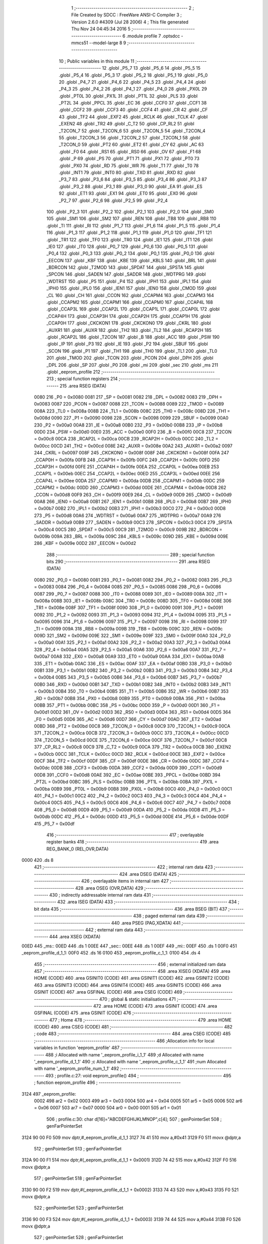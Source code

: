                               1 ;--------------------------------------------------------
                              2 ; File Created by SDCC : FreeWare ANSI-C Compiler
                              3 ; Version 2.6.0 #4309 (Jul 28 2006)
                              4 ; This file generated Thu Nov 24 04:45:34 2016
                              5 ;--------------------------------------------------------
                              6 	.module profile
                              7 	.optsdcc -mmcs51 --model-large
                              8 	
                              9 ;--------------------------------------------------------
                             10 ; Public variables in this module
                             11 ;--------------------------------------------------------
                             12 	.globl _P5_7
                             13 	.globl _P5_6
                             14 	.globl _P5_5
                             15 	.globl _P5_4
                             16 	.globl _P5_3
                             17 	.globl _P5_2
                             18 	.globl _P5_1
                             19 	.globl _P5_0
                             20 	.globl _P4_7
                             21 	.globl _P4_6
                             22 	.globl _P4_5
                             23 	.globl _P4_4
                             24 	.globl _P4_3
                             25 	.globl _P4_2
                             26 	.globl _P4_1
                             27 	.globl _P4_0
                             28 	.globl _PX0L
                             29 	.globl _PT0L
                             30 	.globl _PX1L
                             31 	.globl _PT1L
                             32 	.globl _PLS
                             33 	.globl _PT2L
                             34 	.globl _PPCL
                             35 	.globl _EC
                             36 	.globl _CCF0
                             37 	.globl _CCF1
                             38 	.globl _CCF2
                             39 	.globl _CCF3
                             40 	.globl _CCF4
                             41 	.globl _CR
                             42 	.globl _CF
                             43 	.globl _TF2
                             44 	.globl _EXF2
                             45 	.globl _RCLK
                             46 	.globl _TCLK
                             47 	.globl _EXEN2
                             48 	.globl _TR2
                             49 	.globl _C_T2
                             50 	.globl _CP_RL2
                             51 	.globl _T2CON_7
                             52 	.globl _T2CON_6
                             53 	.globl _T2CON_5
                             54 	.globl _T2CON_4
                             55 	.globl _T2CON_3
                             56 	.globl _T2CON_2
                             57 	.globl _T2CON_1
                             58 	.globl _T2CON_0
                             59 	.globl _PT2
                             60 	.globl _ET2
                             61 	.globl _CY
                             62 	.globl _AC
                             63 	.globl _F0
                             64 	.globl _RS1
                             65 	.globl _RS0
                             66 	.globl _OV
                             67 	.globl _F1
                             68 	.globl _P
                             69 	.globl _PS
                             70 	.globl _PT1
                             71 	.globl _PX1
                             72 	.globl _PT0
                             73 	.globl _PX0
                             74 	.globl _RD
                             75 	.globl _WR
                             76 	.globl _T1
                             77 	.globl _T0
                             78 	.globl _INT1
                             79 	.globl _INT0
                             80 	.globl _TXD
                             81 	.globl _RXD
                             82 	.globl _P3_7
                             83 	.globl _P3_6
                             84 	.globl _P3_5
                             85 	.globl _P3_4
                             86 	.globl _P3_3
                             87 	.globl _P3_2
                             88 	.globl _P3_1
                             89 	.globl _P3_0
                             90 	.globl _EA
                             91 	.globl _ES
                             92 	.globl _ET1
                             93 	.globl _EX1
                             94 	.globl _ET0
                             95 	.globl _EX0
                             96 	.globl _P2_7
                             97 	.globl _P2_6
                             98 	.globl _P2_5
                             99 	.globl _P2_4
                            100 	.globl _P2_3
                            101 	.globl _P2_2
                            102 	.globl _P2_1
                            103 	.globl _P2_0
                            104 	.globl _SM0
                            105 	.globl _SM1
                            106 	.globl _SM2
                            107 	.globl _REN
                            108 	.globl _TB8
                            109 	.globl _RB8
                            110 	.globl _TI
                            111 	.globl _RI
                            112 	.globl _P1_7
                            113 	.globl _P1_6
                            114 	.globl _P1_5
                            115 	.globl _P1_4
                            116 	.globl _P1_3
                            117 	.globl _P1_2
                            118 	.globl _P1_1
                            119 	.globl _P1_0
                            120 	.globl _TF1
                            121 	.globl _TR1
                            122 	.globl _TF0
                            123 	.globl _TR0
                            124 	.globl _IE1
                            125 	.globl _IT1
                            126 	.globl _IE0
                            127 	.globl _IT0
                            128 	.globl _P0_7
                            129 	.globl _P0_6
                            130 	.globl _P0_5
                            131 	.globl _P0_4
                            132 	.globl _P0_3
                            133 	.globl _P0_2
                            134 	.globl _P0_1
                            135 	.globl _P0_0
                            136 	.globl _EECON
                            137 	.globl _KBF
                            138 	.globl _KBE
                            139 	.globl _KBLS
                            140 	.globl _BRL
                            141 	.globl _BDRCON
                            142 	.globl _T2MOD
                            143 	.globl _SPDAT
                            144 	.globl _SPSTA
                            145 	.globl _SPCON
                            146 	.globl _SADEN
                            147 	.globl _SADDR
                            148 	.globl _WDTPRG
                            149 	.globl _WDTRST
                            150 	.globl _P5
                            151 	.globl _P4
                            152 	.globl _IPH1
                            153 	.globl _IPL1
                            154 	.globl _IPH0
                            155 	.globl _IPL0
                            156 	.globl _IEN1
                            157 	.globl _IEN0
                            158 	.globl _CMOD
                            159 	.globl _CL
                            160 	.globl _CH
                            161 	.globl _CCON
                            162 	.globl _CCAPM4
                            163 	.globl _CCAPM3
                            164 	.globl _CCAPM2
                            165 	.globl _CCAPM1
                            166 	.globl _CCAPM0
                            167 	.globl _CCAP4L
                            168 	.globl _CCAP3L
                            169 	.globl _CCAP2L
                            170 	.globl _CCAP1L
                            171 	.globl _CCAP0L
                            172 	.globl _CCAP4H
                            173 	.globl _CCAP3H
                            174 	.globl _CCAP2H
                            175 	.globl _CCAP1H
                            176 	.globl _CCAP0H
                            177 	.globl _CKCKON1
                            178 	.globl _CKCKON0
                            179 	.globl _CKRL
                            180 	.globl _AUXR1
                            181 	.globl _AUXR
                            182 	.globl _TH2
                            183 	.globl _TL2
                            184 	.globl _RCAP2H
                            185 	.globl _RCAP2L
                            186 	.globl _T2CON
                            187 	.globl _B
                            188 	.globl _ACC
                            189 	.globl _PSW
                            190 	.globl _IP
                            191 	.globl _P3
                            192 	.globl _IE
                            193 	.globl _P2
                            194 	.globl _SBUF
                            195 	.globl _SCON
                            196 	.globl _P1
                            197 	.globl _TH1
                            198 	.globl _TH0
                            199 	.globl _TL1
                            200 	.globl _TL0
                            201 	.globl _TMOD
                            202 	.globl _TCON
                            203 	.globl _PCON
                            204 	.globl _DPH
                            205 	.globl _DPL
                            206 	.globl _SP
                            207 	.globl _P0
                            208 	.globl _mi
                            209 	.globl _sec
                            210 	.globl _ms
                            211 	.globl _eeprom_profile
                            212 ;--------------------------------------------------------
                            213 ; special function registers
                            214 ;--------------------------------------------------------
                            215 	.area RSEG    (DATA)
                    0080    216 _P0	=	0x0080
                    0081    217 _SP	=	0x0081
                    0082    218 _DPL	=	0x0082
                    0083    219 _DPH	=	0x0083
                    0087    220 _PCON	=	0x0087
                    0088    221 _TCON	=	0x0088
                    0089    222 _TMOD	=	0x0089
                    008A    223 _TL0	=	0x008a
                    008B    224 _TL1	=	0x008b
                    008C    225 _TH0	=	0x008c
                    008D    226 _TH1	=	0x008d
                    0090    227 _P1	=	0x0090
                    0098    228 _SCON	=	0x0098
                    0099    229 _SBUF	=	0x0099
                    00A0    230 _P2	=	0x00a0
                    00A8    231 _IE	=	0x00a8
                    00B0    232 _P3	=	0x00b0
                    00B8    233 _IP	=	0x00b8
                    00D0    234 _PSW	=	0x00d0
                    00E0    235 _ACC	=	0x00e0
                    00F0    236 _B	=	0x00f0
                    00C8    237 _T2CON	=	0x00c8
                    00CA    238 _RCAP2L	=	0x00ca
                    00CB    239 _RCAP2H	=	0x00cb
                    00CC    240 _TL2	=	0x00cc
                    00CD    241 _TH2	=	0x00cd
                    008E    242 _AUXR	=	0x008e
                    00A2    243 _AUXR1	=	0x00a2
                    0097    244 _CKRL	=	0x0097
                    008F    245 _CKCKON0	=	0x008f
                    008F    246 _CKCKON1	=	0x008f
                    00FA    247 _CCAP0H	=	0x00fa
                    00FB    248 _CCAP1H	=	0x00fb
                    00FC    249 _CCAP2H	=	0x00fc
                    00FD    250 _CCAP3H	=	0x00fd
                    00FE    251 _CCAP4H	=	0x00fe
                    00EA    252 _CCAP0L	=	0x00ea
                    00EB    253 _CCAP1L	=	0x00eb
                    00EC    254 _CCAP2L	=	0x00ec
                    00ED    255 _CCAP3L	=	0x00ed
                    00EE    256 _CCAP4L	=	0x00ee
                    00DA    257 _CCAPM0	=	0x00da
                    00DB    258 _CCAPM1	=	0x00db
                    00DC    259 _CCAPM2	=	0x00dc
                    00DD    260 _CCAPM3	=	0x00dd
                    00DE    261 _CCAPM4	=	0x00de
                    00D8    262 _CCON	=	0x00d8
                    00F9    263 _CH	=	0x00f9
                    00E9    264 _CL	=	0x00e9
                    00D9    265 _CMOD	=	0x00d9
                    00A8    266 _IEN0	=	0x00a8
                    00B1    267 _IEN1	=	0x00b1
                    00B8    268 _IPL0	=	0x00b8
                    00B7    269 _IPH0	=	0x00b7
                    00B2    270 _IPL1	=	0x00b2
                    00B3    271 _IPH1	=	0x00b3
                    00C0    272 _P4	=	0x00c0
                    00D8    273 _P5	=	0x00d8
                    00A6    274 _WDTRST	=	0x00a6
                    00A7    275 _WDTPRG	=	0x00a7
                    00A9    276 _SADDR	=	0x00a9
                    00B9    277 _SADEN	=	0x00b9
                    00C3    278 _SPCON	=	0x00c3
                    00C4    279 _SPSTA	=	0x00c4
                    00C5    280 _SPDAT	=	0x00c5
                    00C9    281 _T2MOD	=	0x00c9
                    009B    282 _BDRCON	=	0x009b
                    009A    283 _BRL	=	0x009a
                    009C    284 _KBLS	=	0x009c
                    009D    285 _KBE	=	0x009d
                    009E    286 _KBF	=	0x009e
                    00D2    287 _EECON	=	0x00d2
                            288 ;--------------------------------------------------------
                            289 ; special function bits
                            290 ;--------------------------------------------------------
                            291 	.area RSEG    (DATA)
                    0080    292 _P0_0	=	0x0080
                    0081    293 _P0_1	=	0x0081
                    0082    294 _P0_2	=	0x0082
                    0083    295 _P0_3	=	0x0083
                    0084    296 _P0_4	=	0x0084
                    0085    297 _P0_5	=	0x0085
                    0086    298 _P0_6	=	0x0086
                    0087    299 _P0_7	=	0x0087
                    0088    300 _IT0	=	0x0088
                    0089    301 _IE0	=	0x0089
                    008A    302 _IT1	=	0x008a
                    008B    303 _IE1	=	0x008b
                    008C    304 _TR0	=	0x008c
                    008D    305 _TF0	=	0x008d
                    008E    306 _TR1	=	0x008e
                    008F    307 _TF1	=	0x008f
                    0090    308 _P1_0	=	0x0090
                    0091    309 _P1_1	=	0x0091
                    0092    310 _P1_2	=	0x0092
                    0093    311 _P1_3	=	0x0093
                    0094    312 _P1_4	=	0x0094
                    0095    313 _P1_5	=	0x0095
                    0096    314 _P1_6	=	0x0096
                    0097    315 _P1_7	=	0x0097
                    0098    316 _RI	=	0x0098
                    0099    317 _TI	=	0x0099
                    009A    318 _RB8	=	0x009a
                    009B    319 _TB8	=	0x009b
                    009C    320 _REN	=	0x009c
                    009D    321 _SM2	=	0x009d
                    009E    322 _SM1	=	0x009e
                    009F    323 _SM0	=	0x009f
                    00A0    324 _P2_0	=	0x00a0
                    00A1    325 _P2_1	=	0x00a1
                    00A2    326 _P2_2	=	0x00a2
                    00A3    327 _P2_3	=	0x00a3
                    00A4    328 _P2_4	=	0x00a4
                    00A5    329 _P2_5	=	0x00a5
                    00A6    330 _P2_6	=	0x00a6
                    00A7    331 _P2_7	=	0x00a7
                    00A8    332 _EX0	=	0x00a8
                    00A9    333 _ET0	=	0x00a9
                    00AA    334 _EX1	=	0x00aa
                    00AB    335 _ET1	=	0x00ab
                    00AC    336 _ES	=	0x00ac
                    00AF    337 _EA	=	0x00af
                    00B0    338 _P3_0	=	0x00b0
                    00B1    339 _P3_1	=	0x00b1
                    00B2    340 _P3_2	=	0x00b2
                    00B3    341 _P3_3	=	0x00b3
                    00B4    342 _P3_4	=	0x00b4
                    00B5    343 _P3_5	=	0x00b5
                    00B6    344 _P3_6	=	0x00b6
                    00B7    345 _P3_7	=	0x00b7
                    00B0    346 _RXD	=	0x00b0
                    00B1    347 _TXD	=	0x00b1
                    00B2    348 _INT0	=	0x00b2
                    00B3    349 _INT1	=	0x00b3
                    00B4    350 _T0	=	0x00b4
                    00B5    351 _T1	=	0x00b5
                    00B6    352 _WR	=	0x00b6
                    00B7    353 _RD	=	0x00b7
                    00B8    354 _PX0	=	0x00b8
                    00B9    355 _PT0	=	0x00b9
                    00BA    356 _PX1	=	0x00ba
                    00BB    357 _PT1	=	0x00bb
                    00BC    358 _PS	=	0x00bc
                    00D0    359 _P	=	0x00d0
                    00D1    360 _F1	=	0x00d1
                    00D2    361 _OV	=	0x00d2
                    00D3    362 _RS0	=	0x00d3
                    00D4    363 _RS1	=	0x00d4
                    00D5    364 _F0	=	0x00d5
                    00D6    365 _AC	=	0x00d6
                    00D7    366 _CY	=	0x00d7
                    00AD    367 _ET2	=	0x00ad
                    00BD    368 _PT2	=	0x00bd
                    00C8    369 _T2CON_0	=	0x00c8
                    00C9    370 _T2CON_1	=	0x00c9
                    00CA    371 _T2CON_2	=	0x00ca
                    00CB    372 _T2CON_3	=	0x00cb
                    00CC    373 _T2CON_4	=	0x00cc
                    00CD    374 _T2CON_5	=	0x00cd
                    00CE    375 _T2CON_6	=	0x00ce
                    00CF    376 _T2CON_7	=	0x00cf
                    00C8    377 _CP_RL2	=	0x00c8
                    00C9    378 _C_T2	=	0x00c9
                    00CA    379 _TR2	=	0x00ca
                    00CB    380 _EXEN2	=	0x00cb
                    00CC    381 _TCLK	=	0x00cc
                    00CD    382 _RCLK	=	0x00cd
                    00CE    383 _EXF2	=	0x00ce
                    00CF    384 _TF2	=	0x00cf
                    00DF    385 _CF	=	0x00df
                    00DE    386 _CR	=	0x00de
                    00DC    387 _CCF4	=	0x00dc
                    00DB    388 _CCF3	=	0x00db
                    00DA    389 _CCF2	=	0x00da
                    00D9    390 _CCF1	=	0x00d9
                    00D8    391 _CCF0	=	0x00d8
                    00AE    392 _EC	=	0x00ae
                    00BE    393 _PPCL	=	0x00be
                    00BD    394 _PT2L	=	0x00bd
                    00BC    395 _PLS	=	0x00bc
                    00BB    396 _PT1L	=	0x00bb
                    00BA    397 _PX1L	=	0x00ba
                    00B9    398 _PT0L	=	0x00b9
                    00B8    399 _PX0L	=	0x00b8
                    00C0    400 _P4_0	=	0x00c0
                    00C1    401 _P4_1	=	0x00c1
                    00C2    402 _P4_2	=	0x00c2
                    00C3    403 _P4_3	=	0x00c3
                    00C4    404 _P4_4	=	0x00c4
                    00C5    405 _P4_5	=	0x00c5
                    00C6    406 _P4_6	=	0x00c6
                    00C7    407 _P4_7	=	0x00c7
                    00D8    408 _P5_0	=	0x00d8
                    00D9    409 _P5_1	=	0x00d9
                    00DA    410 _P5_2	=	0x00da
                    00DB    411 _P5_3	=	0x00db
                    00DC    412 _P5_4	=	0x00dc
                    00DD    413 _P5_5	=	0x00dd
                    00DE    414 _P5_6	=	0x00de
                    00DF    415 _P5_7	=	0x00df
                            416 ;--------------------------------------------------------
                            417 ; overlayable register banks
                            418 ;--------------------------------------------------------
                            419 	.area REG_BANK_0	(REL,OVR,DATA)
   0000                     420 	.ds 8
                            421 ;--------------------------------------------------------
                            422 ; internal ram data
                            423 ;--------------------------------------------------------
                            424 	.area DSEG    (DATA)
                            425 ;--------------------------------------------------------
                            426 ; overlayable items in internal ram 
                            427 ;--------------------------------------------------------
                            428 	.area OSEG    (OVR,DATA)
                            429 ;--------------------------------------------------------
                            430 ; indirectly addressable internal ram data
                            431 ;--------------------------------------------------------
                            432 	.area ISEG    (DATA)
                            433 ;--------------------------------------------------------
                            434 ; bit data
                            435 ;--------------------------------------------------------
                            436 	.area BSEG    (BIT)
                            437 ;--------------------------------------------------------
                            438 ; paged external ram data
                            439 ;--------------------------------------------------------
                            440 	.area PSEG    (PAG,XDATA)
                            441 ;--------------------------------------------------------
                            442 ; external ram data
                            443 ;--------------------------------------------------------
                            444 	.area XSEG    (XDATA)
   00ED                     445 _ms::
   00ED                     446 	.ds 1
   00EE                     447 _sec::
   00EE                     448 	.ds 1
   00EF                     449 _mi::
   00EF                     450 	.ds 1
   00F0                     451 _eeprom_profile_d_1_1:
   00F0                     452 	.ds 16
   0100                     453 _eeprom_profile_c_1_1:
   0100                     454 	.ds 4
                            455 ;--------------------------------------------------------
                            456 ; external initialized ram data
                            457 ;--------------------------------------------------------
                            458 	.area XISEG   (XDATA)
                            459 	.area HOME    (CODE)
                            460 	.area GSINIT0 (CODE)
                            461 	.area GSINIT1 (CODE)
                            462 	.area GSINIT2 (CODE)
                            463 	.area GSINIT3 (CODE)
                            464 	.area GSINIT4 (CODE)
                            465 	.area GSINIT5 (CODE)
                            466 	.area GSINIT  (CODE)
                            467 	.area GSFINAL (CODE)
                            468 	.area CSEG    (CODE)
                            469 ;--------------------------------------------------------
                            470 ; global & static initialisations
                            471 ;--------------------------------------------------------
                            472 	.area HOME    (CODE)
                            473 	.area GSINIT  (CODE)
                            474 	.area GSFINAL (CODE)
                            475 	.area GSINIT  (CODE)
                            476 ;--------------------------------------------------------
                            477 ; Home
                            478 ;--------------------------------------------------------
                            479 	.area HOME    (CODE)
                            480 	.area CSEG    (CODE)
                            481 ;--------------------------------------------------------
                            482 ; code
                            483 ;--------------------------------------------------------
                            484 	.area CSEG    (CODE)
                            485 ;------------------------------------------------------------
                            486 ;Allocation info for local variables in function 'eeprom_profile'
                            487 ;------------------------------------------------------------
                            488 ;i                         Allocated with name '_eeprom_profile_i_1_1'
                            489 ;d                         Allocated with name '_eeprom_profile_d_1_1'
                            490 ;c                         Allocated with name '_eeprom_profile_c_1_1'
                            491 ;num                       Allocated with name '_eeprom_profile_num_1_1'
                            492 ;------------------------------------------------------------
                            493 ;	profile.c:27: void eeprom_profile()
                            494 ;	-----------------------------------------
                            495 ;	 function eeprom_profile
                            496 ;	-----------------------------------------
   3124                     497 _eeprom_profile:
                    0002    498 	ar2 = 0x02
                    0003    499 	ar3 = 0x03
                    0004    500 	ar4 = 0x04
                    0005    501 	ar5 = 0x05
                    0006    502 	ar6 = 0x06
                    0007    503 	ar7 = 0x07
                    0000    504 	ar0 = 0x00
                    0001    505 	ar1 = 0x01
                            506 ;	profile.c:30: char d[16]="ABCDEFGHIJKLMNOP",c[4];
                            507 ;	genPointerSet
                            508 ;     genFarPointerSet
   3124 90 00 F0            509 	mov	dptr,#_eeprom_profile_d_1_1
   3127 74 41               510 	mov	a,#0x41
   3129 F0                  511 	movx	@dptr,a
                            512 ;	genPointerSet
                            513 ;     genFarPointerSet
   312A 90 00 F1            514 	mov	dptr,#(_eeprom_profile_d_1_1 + 0x0001)
   312D 74 42               515 	mov	a,#0x42
   312F F0                  516 	movx	@dptr,a
                            517 ;	genPointerSet
                            518 ;     genFarPointerSet
   3130 90 00 F2            519 	mov	dptr,#(_eeprom_profile_d_1_1 + 0x0002)
   3133 74 43               520 	mov	a,#0x43
   3135 F0                  521 	movx	@dptr,a
                            522 ;	genPointerSet
                            523 ;     genFarPointerSet
   3136 90 00 F3            524 	mov	dptr,#(_eeprom_profile_d_1_1 + 0x0003)
   3139 74 44               525 	mov	a,#0x44
   313B F0                  526 	movx	@dptr,a
                            527 ;	genPointerSet
                            528 ;     genFarPointerSet
   313C 90 00 F4            529 	mov	dptr,#(_eeprom_profile_d_1_1 + 0x0004)
   313F 74 45               530 	mov	a,#0x45
   3141 F0                  531 	movx	@dptr,a
                            532 ;	genPointerSet
                            533 ;     genFarPointerSet
   3142 90 00 F5            534 	mov	dptr,#(_eeprom_profile_d_1_1 + 0x0005)
   3145 74 46               535 	mov	a,#0x46
   3147 F0                  536 	movx	@dptr,a
                            537 ;	genPointerSet
                            538 ;     genFarPointerSet
   3148 90 00 F6            539 	mov	dptr,#(_eeprom_profile_d_1_1 + 0x0006)
   314B 74 47               540 	mov	a,#0x47
   314D F0                  541 	movx	@dptr,a
                            542 ;	genPointerSet
                            543 ;     genFarPointerSet
   314E 90 00 F7            544 	mov	dptr,#(_eeprom_profile_d_1_1 + 0x0007)
   3151 74 48               545 	mov	a,#0x48
   3153 F0                  546 	movx	@dptr,a
                            547 ;	genPointerSet
                            548 ;     genFarPointerSet
   3154 90 00 F8            549 	mov	dptr,#(_eeprom_profile_d_1_1 + 0x0008)
   3157 74 49               550 	mov	a,#0x49
   3159 F0                  551 	movx	@dptr,a
                            552 ;	genPointerSet
                            553 ;     genFarPointerSet
   315A 90 00 F9            554 	mov	dptr,#(_eeprom_profile_d_1_1 + 0x0009)
   315D 74 4A               555 	mov	a,#0x4A
   315F F0                  556 	movx	@dptr,a
                            557 ;	genPointerSet
                            558 ;     genFarPointerSet
   3160 90 00 FA            559 	mov	dptr,#(_eeprom_profile_d_1_1 + 0x000a)
   3163 74 4B               560 	mov	a,#0x4B
   3165 F0                  561 	movx	@dptr,a
                            562 ;	genPointerSet
                            563 ;     genFarPointerSet
   3166 90 00 FB            564 	mov	dptr,#(_eeprom_profile_d_1_1 + 0x000b)
   3169 74 4C               565 	mov	a,#0x4C
   316B F0                  566 	movx	@dptr,a
                            567 ;	genPointerSet
                            568 ;     genFarPointerSet
   316C 90 00 FC            569 	mov	dptr,#(_eeprom_profile_d_1_1 + 0x000c)
   316F 74 4D               570 	mov	a,#0x4D
   3171 F0                  571 	movx	@dptr,a
                            572 ;	genPointerSet
                            573 ;     genFarPointerSet
   3172 90 00 FD            574 	mov	dptr,#(_eeprom_profile_d_1_1 + 0x000d)
   3175 74 4E               575 	mov	a,#0x4E
   3177 F0                  576 	movx	@dptr,a
                            577 ;	genPointerSet
                            578 ;     genFarPointerSet
   3178 90 00 FE            579 	mov	dptr,#(_eeprom_profile_d_1_1 + 0x000e)
   317B 74 4F               580 	mov	a,#0x4F
   317D F0                  581 	movx	@dptr,a
                            582 ;	genPointerSet
                            583 ;     genFarPointerSet
   317E 90 00 FF            584 	mov	dptr,#(_eeprom_profile_d_1_1 + 0x000f)
   3181 74 50               585 	mov	a,#0x50
   3183 F0                  586 	movx	@dptr,a
                            587 ;	profile.c:32: printf_tiny("\n\n\rTiming profiling of the EEPROM, \n\rP1_4 for byte write\n\rP1_5 for page write\n\n\r");
                            588 ;	genIpush
   3184 74 A1               589 	mov	a,#__str_1
   3186 C0 E0               590 	push	acc
   3188 74 58               591 	mov	a,#(__str_1 >> 8)
   318A C0 E0               592 	push	acc
                            593 ;	genCall
   318C 12 35 B4            594 	lcall	_printf_tiny
   318F 15 81               595 	dec	sp
   3191 15 81               596 	dec	sp
                            597 ;	profile.c:37: P1_4 = !(P1_4);
                            598 ;	genNot
   3193 B2 94               599 	cpl	_P1_4
                            600 ;	profile.c:38: for(i=0;i<1000;i++)
                            601 ;	genAssign
   3195 7A 00               602 	mov	r2,#0x00
   3197 7B 00               603 	mov	r3,#0x00
                            604 ;	genAssign
   3199 7C E8               605 	mov	r4,#0xE8
   319B 7D 03               606 	mov	r5,#0x03
   319D                     607 00103$:
                            608 ;	profile.c:40: EEPROM_WriteByte((num-(num/256)*256),0xAA,num/256);             // Writing 1000 bytes using byte write
                            609 ;	genCast
   319D 8A 06               610 	mov	ar6,r2
                            611 ;	genAssign
   319F 90 01 2A            612 	mov	dptr,#__divsint_PARM_2
                            613 ;	Peephole 181	changed mov to clr
   31A2 E4                  614 	clr	a
   31A3 F0                  615 	movx	@dptr,a
   31A4 A3                  616 	inc	dptr
   31A5 74 01               617 	mov	a,#0x01
   31A7 F0                  618 	movx	@dptr,a
                            619 ;	genCall
   31A8 8A 82               620 	mov	dpl,r2
   31AA 8B 83               621 	mov	dph,r3
   31AC C0 02               622 	push	ar2
   31AE C0 03               623 	push	ar3
   31B0 C0 04               624 	push	ar4
   31B2 C0 05               625 	push	ar5
   31B4 C0 06               626 	push	ar6
   31B6 12 39 63            627 	lcall	__divsint
   31B9 AF 82               628 	mov	r7,dpl
   31BB A8 83               629 	mov	r0,dph
   31BD D0 06               630 	pop	ar6
   31BF D0 05               631 	pop	ar5
   31C1 D0 04               632 	pop	ar4
   31C3 D0 03               633 	pop	ar3
   31C5 D0 02               634 	pop	ar2
                            635 ;	genCast
                            636 ;	genAssign
   31C7 90 00 5E            637 	mov	dptr,#_EEPROM_WriteByte_PARM_2
   31CA 74 AA               638 	mov	a,#0xAA
   31CC F0                  639 	movx	@dptr,a
                            640 ;	genAssign
   31CD 90 00 5F            641 	mov	dptr,#_EEPROM_WriteByte_PARM_3
   31D0 EF                  642 	mov	a,r7
   31D1 F0                  643 	movx	@dptr,a
                            644 ;	genCall
   31D2 8E 82               645 	mov	dpl,r6
   31D4 C0 02               646 	push	ar2
   31D6 C0 03               647 	push	ar3
   31D8 C0 04               648 	push	ar4
   31DA C0 05               649 	push	ar5
   31DC 12 10 9F            650 	lcall	_EEPROM_WriteByte
   31DF D0 05               651 	pop	ar5
   31E1 D0 04               652 	pop	ar4
   31E3 D0 03               653 	pop	ar3
   31E5 D0 02               654 	pop	ar2
                            655 ;	profile.c:41: num++;
                            656 ;	genPlus
                            657 ;     genPlusIncr
   31E7 0A                  658 	inc	r2
   31E8 BA 00 01            659 	cjne	r2,#0x00,00115$
   31EB 0B                  660 	inc	r3
   31EC                     661 00115$:
                            662 ;	genMinus
                            663 ;	genMinusDec
   31EC 1C                  664 	dec	r4
   31ED BC FF 01            665 	cjne	r4,#0xff,00116$
   31F0 1D                  666 	dec	r5
   31F1                     667 00116$:
                            668 ;	profile.c:38: for(i=0;i<1000;i++)
                            669 ;	genIfx
   31F1 EC                  670 	mov	a,r4
   31F2 4D                  671 	orl	a,r5
                            672 ;	genIfxJump
                            673 ;	Peephole 108.b	removed ljmp by inverse jump logic
   31F3 70 A8               674 	jnz	00103$
                            675 ;	Peephole 300	removed redundant label 00117$
                            676 ;	profile.c:44: P1_4 = !(P1_4);
                            677 ;	genNot
   31F5 B2 94               678 	cpl	_P1_4
                            679 ;	profile.c:46: delay_ms(5);
                            680 ;	genCall
                            681 ;	Peephole 182.b	used 16 bit load of dptr
   31F7 90 00 05            682 	mov	dptr,#0x0005
   31FA C0 02               683 	push	ar2
   31FC C0 03               684 	push	ar3
   31FE 12 0E 7B            685 	lcall	_delay_ms
   3201 D0 03               686 	pop	ar3
   3203 D0 02               687 	pop	ar2
                            688 ;	profile.c:48: P1_5 = !(P1_5);
                            689 ;	genNot
   3205 B2 95               690 	cpl	_P1_5
                            691 ;	profile.c:49: for(i=0;i<62;i++)                                                   // 1000/16 = 62
                            692 ;	genAssign
                            693 ;	genAssign
   3207 7C 3E               694 	mov	r4,#0x3E
   3209 7D 00               695 	mov	r5,#0x00
   320B                     696 00106$:
                            697 ;	profile.c:51: page_write((num-(num/256)*256),num/256,d,16);                        // Writing 1000 bytes using page write
                            698 ;	genCast
   320B 8A 06               699 	mov	ar6,r2
                            700 ;	genAssign
   320D 90 01 2A            701 	mov	dptr,#__divsint_PARM_2
                            702 ;	Peephole 181	changed mov to clr
   3210 E4                  703 	clr	a
   3211 F0                  704 	movx	@dptr,a
   3212 A3                  705 	inc	dptr
   3213 74 01               706 	mov	a,#0x01
   3215 F0                  707 	movx	@dptr,a
                            708 ;	genCall
   3216 8A 82               709 	mov	dpl,r2
   3218 8B 83               710 	mov	dph,r3
   321A C0 02               711 	push	ar2
   321C C0 03               712 	push	ar3
   321E C0 04               713 	push	ar4
   3220 C0 05               714 	push	ar5
   3222 C0 06               715 	push	ar6
   3224 12 39 63            716 	lcall	__divsint
   3227 AF 82               717 	mov	r7,dpl
   3229 A8 83               718 	mov	r0,dph
   322B D0 06               719 	pop	ar6
   322D D0 05               720 	pop	ar5
   322F D0 04               721 	pop	ar4
   3231 D0 03               722 	pop	ar3
   3233 D0 02               723 	pop	ar2
                            724 ;	genCast
   3235 90 00 57            725 	mov	dptr,#_page_write_PARM_2
   3238 EF                  726 	mov	a,r7
   3239 F0                  727 	movx	@dptr,a
                            728 ;	genCast
   323A 90 00 58            729 	mov	dptr,#_page_write_PARM_3
   323D 74 F0               730 	mov	a,#_eeprom_profile_d_1_1
   323F F0                  731 	movx	@dptr,a
   3240 A3                  732 	inc	dptr
   3241 74 00               733 	mov	a,#(_eeprom_profile_d_1_1 >> 8)
   3243 F0                  734 	movx	@dptr,a
   3244 A3                  735 	inc	dptr
   3245 74 00               736 	mov	a,#0x0
   3247 F0                  737 	movx	@dptr,a
                            738 ;	genAssign
   3248 90 00 5B            739 	mov	dptr,#_page_write_PARM_4
   324B 74 10               740 	mov	a,#0x10
   324D F0                  741 	movx	@dptr,a
   324E E4                  742 	clr	a
   324F A3                  743 	inc	dptr
   3250 F0                  744 	movx	@dptr,a
                            745 ;	genCall
   3251 8E 82               746 	mov	dpl,r6
   3253 C0 02               747 	push	ar2
   3255 C0 03               748 	push	ar3
   3257 C0 04               749 	push	ar4
   3259 C0 05               750 	push	ar5
   325B 12 0F D4            751 	lcall	_page_write
   325E D0 05               752 	pop	ar5
   3260 D0 04               753 	pop	ar4
   3262 D0 03               754 	pop	ar3
   3264 D0 02               755 	pop	ar2
                            756 ;	profile.c:52: num+=16;
                            757 ;	genPlus
                            758 ;     genPlusIncr
   3266 74 10               759 	mov	a,#0x10
                            760 ;	Peephole 236.a	used r2 instead of ar2
   3268 2A                  761 	add	a,r2
   3269 FA                  762 	mov	r2,a
                            763 ;	Peephole 181	changed mov to clr
   326A E4                  764 	clr	a
                            765 ;	Peephole 236.b	used r3 instead of ar3
   326B 3B                  766 	addc	a,r3
   326C FB                  767 	mov	r3,a
                            768 ;	genMinus
                            769 ;	genMinusDec
   326D 1C                  770 	dec	r4
   326E BC FF 01            771 	cjne	r4,#0xff,00118$
   3271 1D                  772 	dec	r5
   3272                     773 00118$:
                            774 ;	profile.c:49: for(i=0;i<62;i++)                                                   // 1000/16 = 62
                            775 ;	genIfx
   3272 EC                  776 	mov	a,r4
   3273 4D                  777 	orl	a,r5
                            778 ;	genIfxJump
                            779 ;	Peephole 108.b	removed ljmp by inverse jump logic
   3274 70 95               780 	jnz	00106$
                            781 ;	Peephole 300	removed redundant label 00119$
                            782 ;	profile.c:54: P1_5 = !(P1_5);
                            783 ;	genNot
   3276 B2 95               784 	cpl	_P1_5
                            785 ;	Peephole 300	removed redundant label 00107$
   3278 22                  786 	ret
                            787 	.area CSEG    (CODE)
                            788 	.area CONST   (CODE)
   58A1                     789 __str_1:
   58A1 0A                  790 	.db 0x0A
   58A2 0A                  791 	.db 0x0A
   58A3 0D                  792 	.db 0x0D
   58A4 54 69 6D 69 6E 67   793 	.ascii "Timing profiling of the EEPROM, "
        20 70 72 6F 66 69
        6C 69 6E 67 20 6F
        66 20 74 68 65 20
        45 45 50 52 4F 4D
        2C 20
   58C4 0A                  794 	.db 0x0A
   58C5 0D                  795 	.db 0x0D
   58C6 50 31 5F 34 20 66   796 	.ascii "P1_4 for byte write"
        6F 72 20 62 79 74
        65 20 77 72 69 74
        65
   58D9 0A                  797 	.db 0x0A
   58DA 0D                  798 	.db 0x0D
   58DB 50 31               799 	.ascii "P1"
   58DD 5F 35 20 66 6F 72   800 	.ascii "_5 for page write"
        20 70 61 67 65 20
        77 72 69 74 65
   58EE 0A                  801 	.db 0x0A
   58EF 0A                  802 	.db 0x0A
   58F0 0D                  803 	.db 0x0D
   58F1 00                  804 	.db 0x00
                            805 	.area XINIT   (CODE)
